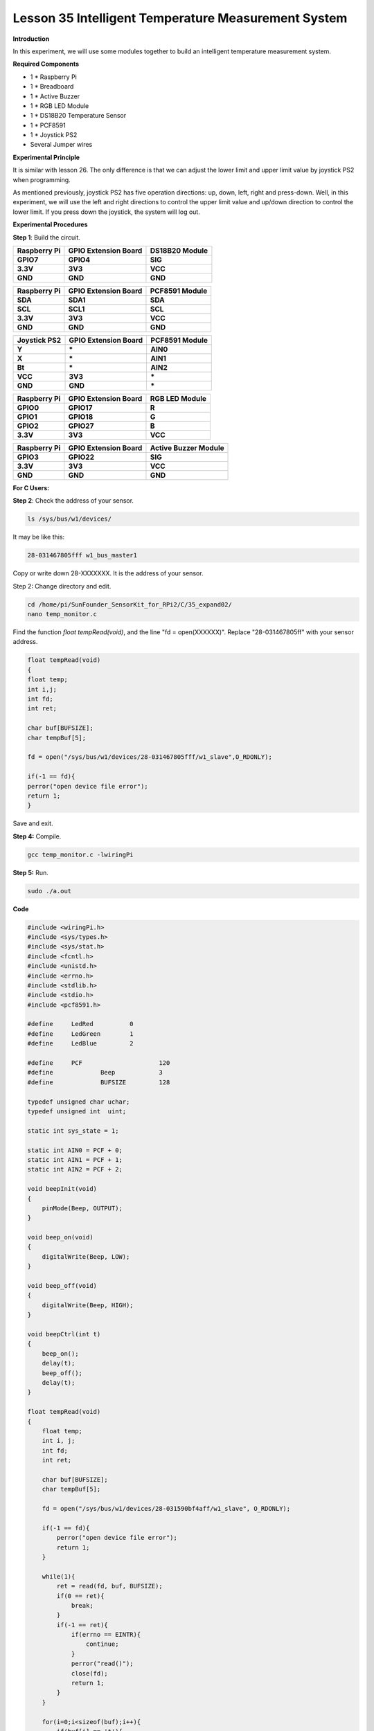 Lesson 35 Intelligent Temperature Measurement System
====================================================

**Introduction**

In this experiment, we will use some modules together to build an
intelligent temperature measurement system.

**Required Components**

- 1 \* Raspberry Pi

- 1 \* Breadboard

- 1 \* Active Buzzer

- 1 \* RGB LED Module

- 1 \* DS18B20 Temperature Sensor

- 1 \* PCF8591

- 1 \* Joystick PS2

- Several Jumper wires

**Experimental Principle**

It is similar with lesson 26. The only difference is that we can adjust
the lower limit and upper limit value by joystick PS2 when programming.

As mentioned previously, joystick PS2 has five operation directions: up,
down, left, right and press-down. Well, in this experiment, we will use
the left and right directions to control the upper limit value and
up/down direction to control the lower limit. If you press down the
joystick, the system will log out.

**Experimental Procedures**

**Step 1**: Build the circuit.

+---------------------+---------------------+-------------------------+
| **Raspberry Pi**    | **GPIO Extension    | **DS18B20 Module**      |
|                     | Board**             |                         |
+---------------------+---------------------+-------------------------+
| **GPIO7**           | **GPIO4**           | **SIG**                 |
+---------------------+---------------------+-------------------------+
| **3.3V**            | **3V3**             | **VCC**                 |
+---------------------+---------------------+-------------------------+
| **GND**             | **GND**             | **GND**                 |
+---------------------+---------------------+-------------------------+

+----------------------+---------------------+------------------------+
| **Raspberry Pi**     | **GPIO Extension    | **PCF8591 Module**     |
|                      | Board**             |                        |
+----------------------+---------------------+------------------------+
| **SDA**              | **SDA1**            | **SDA**                |
+----------------------+---------------------+------------------------+
| **SCL**              | **SCL1**            | **SCL**                |
+----------------------+---------------------+------------------------+
| **3.3V**             | **3V3**             | **VCC**                |
+----------------------+---------------------+------------------------+
| **GND**              | **GND**             | **GND**                |
+----------------------+---------------------+------------------------+

+----------------------+----------------------+------------------------+
| **Joystick PS2**     | **GPIO Extension     | **PCF8591 Module**     |
|                      | Board**              |                        |
+----------------------+----------------------+------------------------+
| **Y**                | **\***               | **AIN0**               |
+----------------------+----------------------+------------------------+
| **X**                | **\***               | **AIN1**               |
+----------------------+----------------------+------------------------+
| **Bt**               | **\***               | **AIN2**               |
+----------------------+----------------------+------------------------+
| **VCC**              | **3V3**              | **\***                 |
+----------------------+----------------------+------------------------+
| **GND**              | **GND**              | **\***                 |
+----------------------+----------------------+------------------------+

+----------------------+----------------------+------------------------+
| **Raspberry Pi**     | **GPIO Extension     | **RGB LED Module**     |
|                      | Board**              |                        |
+----------------------+----------------------+------------------------+
| **GPIO0**            | **GPIO17**           | **R**                  |
+----------------------+----------------------+------------------------+
| **GPIO1**            | **GPIO18**           | **G**                  |
+----------------------+----------------------+------------------------+
| **GPIO2**            | **GPIO27**           | **B**                  |
+----------------------+----------------------+------------------------+
| **3.3V**             | **3V3**              | **VCC**                |
+----------------------+----------------------+------------------------+

+----------------------+----------------------+------------------------+
| **Raspberry Pi**     | **GPIO Extension     | **Active Buzzer        |
|                      | Board**              | Module**               |
+----------------------+----------------------+------------------------+
| **GPIO3**            | **GPIO22**           | **SIG**                |
+----------------------+----------------------+------------------------+
| **3.3V**             | **3V3**              | **VCC**                |
+----------------------+----------------------+------------------------+
| **GND**              | **GND**              | **GND**                |
+----------------------+----------------------+------------------------+

.. image:: media/image246.png
   :alt: 35_Expand02_bb
   :width: 6.87014in
   :height: 6.68681in

**For C Users:**

**Step 2**: Check the address of your sensor.

.. code-block::

    ls /sys/bus/w1/devices/

It may be like this:

.. code-block::

    28-031467805fff w1_bus_master1

Copy or write down 28-XXXXXXX. It is the address of your sensor.

Step 2: Change directory and edit.

.. code-block::

    cd /home/pi/SunFounder_SensorKit_for_RPi2/C/35_expand02/
    nano temp_monitor.c

Find the function *float tempRead(void)*, and the line \"fd =
open(XXXXXX)\". Replace \"28-031467805ff\" with your sensor address.

.. code-block::

    float tempRead(void)
    {
    float temp;
    int i,j;
    int fd;
    int ret;

    char buf[BUFSIZE];
    char tempBuf[5];

    fd = open("/sys/bus/w1/devices/28-031467805fff/w1_slave",O_RDONLY);

    if(-1 == fd){
    perror("open device file error");
    return 1;
    }

Save and exit.

**Step 4:** Compile.

.. code-block::

    gcc temp_monitor.c -lwiringPi

**Step 5:** Run.

.. code-block::

    sudo ./a.out

**Code**

.. code-block:: c

    #include <wiringPi.h>
    #include <sys/types.h>
    #include <sys/stat.h>
    #include <fcntl.h>
    #include <unistd.h>
    #include <errno.h>
    #include <stdlib.h>
    #include <stdio.h>
    #include <pcf8591.h>

    #define     LedRed		0
    #define     LedGreen	1
    #define     LedBlue		2

    #define     PCF			120
    #define		Beep		3 
    #define		BUFSIZE		128

    typedef unsigned char uchar;
    typedef unsigned int  uint;

    static int sys_state = 1; 

    static int AIN0 = PCF + 0;
    static int AIN1 = PCF + 1;
    static int AIN2 = PCF + 2;

    void beepInit(void)
    {
        pinMode(Beep, OUTPUT);	
    }

    void beep_on(void)
    {
        digitalWrite(Beep, LOW);	
    }

    void beep_off(void)
    {	
        digitalWrite(Beep, HIGH);	
    }

    void beepCtrl(int t)
    {
        beep_on();
        delay(t);
        beep_off();
        delay(t);
    }

    float tempRead(void)
    {
        float temp;
        int i, j;
        int fd;
        int ret;

        char buf[BUFSIZE];
        char tempBuf[5];
        
        fd = open("/sys/bus/w1/devices/28-031590bf4aff/w1_slave", O_RDONLY);

        if(-1 == fd){
            perror("open device file error");
            return 1;
        }

        while(1){
            ret = read(fd, buf, BUFSIZE);
            if(0 == ret){
                break;	
            }
            if(-1 == ret){
                if(errno == EINTR){
                    continue;	
                }
                perror("read()");
                close(fd);
                return 1;
            }
        }

        for(i=0;i<sizeof(buf);i++){
            if(buf[i] == 't'){
                for(j=0;j<sizeof(tempBuf);j++){
                    tempBuf[j] = buf[i+2+j]; 	
                }
            }	
        }

        temp = (float)atoi(tempBuf) / 1000;

        close(fd);

        return temp;
    }

    void ledInit(void)
    {
        pinMode(LedRed,   OUTPUT);	
        pinMode(LedGreen, OUTPUT);	
        pinMode(LedBlue,  OUTPUT);	
    }

    /* */
    void ledCtrl(int n, int state)
    {
        digitalWrite(n, state);
    }

    void joystickquit(void)
    {
        sys_state = 0;
        printf("interrupt occur !\n");
    }

    uchar get_joyStick_state(void)
    {
        uchar tmp = 0;
        uchar xVal = 0, yVal = 0, zVal = 0;
        
        xVal = analogRead(AIN1);
        if(xVal >= 250){
            tmp = 1;
        }
        if(xVal <= 5){
            tmp = 2;
        }

        yVal = analogRead(AIN0);
        if(yVal >= 250){
            tmp = 4;
        }
        if(yVal <= 5){
            tmp = 3;
        }
        
        zVal = analogRead(AIN2);
        if(zVal <= 5){
            tmp = 5;
        }

        if(xVal-127<30 && xVal-127>-30 && yVal-127<30 && yVal-127>-30 && zVal>127){
            tmp = 0;
        }
    // Uncomment this line to see the value of joystick.
    //	printf("x = %d, y = %d, z = %d",xVal,yVal,zVal);
        return tmp;
    }

    int main(void)
    {
        int i;
        uchar joyStick = 0;
        float temp;
        uchar low = 26, high = 30;

        if(wiringPiSetup() == -1){
            printf("setup wiringPi failed !");
            return 1; 
        }
        
        pcf8591Setup(PCF, 0x48);
        ledInit();
        beepInit();
        
        printf("System is running...\n");

        while(1){
            flag:
            joyStick = get_joyStick_state();

            switch(joyStick){
                case 1 : --low;  break; 
                case 2 : ++low;  break;
                case 3 : ++high; break;
                case 4 : --high; break;
                case 5 : joystickquit(); break;
                default: break;
            }
            
            if(low >= high){
                printf("Error, lower limit should be less than upper limit\n");
                goto flag;
            }

            printf("The lower limit of temperature : %d\n", low);
            printf("The upper limit of temperature : %d\n", high);
            
            temp = tempRead();
            
            printf("Current temperature : %0.3f\n", temp);
            
            if(temp < low){
                ledCtrl(LedBlue,  LOW);
                ledCtrl(LedRed,   HIGH);
                ledCtrl(LedGreen, LOW);
                for(i = 0;i < 3; i++){
                    beepCtrl(400);
                }
            }
            if(temp >= low && temp < high){
                ledCtrl(LedBlue,  HIGH);
                ledCtrl(LedRed,   HIGH);
                ledCtrl(LedGreen, LOW);
            }
            if(temp >= high){
                ledCtrl(LedBlue,  HIGH);
                ledCtrl(LedRed,   LOW);
                ledCtrl(LedGreen, HIGH);
                for(i = 0;i < 3; i++){
                    beepCtrl(80);
                }
            }

            if(sys_state == 0){
                ledCtrl(LedRed, LOW);
                ledCtrl(LedGreen, LOW);
                ledCtrl(LedBlue, LOW);
                beep_off();
                printf("SyStem will be off...\n");
                break;
            }
        }
        return 0;
    }

**For Python Users:**

**Step 2:** Change directory.

.. code-block::

    cd /home/pi/SunFounder_SensorKit_for_RPi2/Python/

**Step 4**: Run.

.. code-block::

    sudo python3 35_temp_monitor.py

**Code**

.. code-block:: python

    #!/usr/bin/env python3
    import RPi.GPIO as  GPIO
    import importlib
    import time
    import sys

    # BOARD pin numbering
    LedR	=	11
    LedG	=	12
    LedB	=	13
    Buzz	=	15

    #ds18b20 = '28-031590bf4aff'
    #location = '/sys/bus/w1/devices/' + ds18b20 + '/w1_slave'

    joystick	=	importlib.import_module('15_joystick_PS2')
    ds18b20		=	importlib.import_module('26_ds18b20')
    beep		=	importlib.import_module('10_active_buzzer')
    rgb			=	importlib.import_module('02_rgb_led')

    joystick.setup()
    ds18b20.setup()
    beep.setup(Buzz)
    rgb.setup(LedR, LedG, LedB)

    color = {'Red':0xFF0000, 'Green':0x00FF00, 'Blue':0x0000FF}

    def setup():
        global lowl, highl
        lowl = 29
        highl = 31

    def edge():
        global lowl, highl
        temp = joystick.direction()
        if temp == 'Pressed':
            destroy()
            quit()
        if temp == 'up' and lowl < highl-1:
            highl += 1
        if temp == 'down' and lowl >= -5:
            highl -= 1
        if temp == 'right' and highl <= 125:
            lowl += 1
        if temp == 'left' and lowl < highl-1:
            lowl -= 1

    def loop():
        while True:
            edge()
            temp = ds18b20.read()
            print ('The lower limit of temperature : ', lowl)
            print ('The upper limit of temperature : ', highl)
            print ('Current temperature : ', temp)
            if float(temp) < float(lowl):
                rgb.setColor(color['Blue'])
                for i in range(0, 3):
                    beep.beep(0.5)
            if temp >= float(lowl) and temp < float(highl):
                rgb.setColor(color['Green'])
            if temp >= float(highl):
                rgb.setColor(color['Red'])
                for i in range(0, 3):
                    beep.beep(0.1)

    def destroy():
        beep.destroy()
        joystick.destroy()
        ds18b20.destroy()
        rgb.destroy()

    if __name__ == "__main__":
        try:
            setup()
            loop()
        except KeyboardInterrupt:
            destroy()

Now, you can pull the shaft of the joystick left and right to set the
upper limit value, and up and down to set the lower limit value. Then,
if the ambient temperature reaches the upper limit value or lower limit
value, the buzzer will beep in a different frequency to warn.

.. image:: media/image247.jpeg
